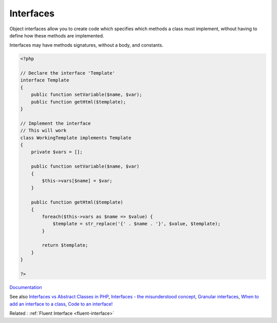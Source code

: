 .. _interface:
.. meta::
	:description:
		Interfaces: Object interfaces allow you to create code which specifies which methods a class must implement, without having to define how these methods are implemented.
	:twitter:card: summary_large_image
	:twitter:site: @exakat
	:twitter:title: Interfaces
	:twitter:description: Interfaces: Object interfaces allow you to create code which specifies which methods a class must implement, without having to define how these methods are implemented
	:twitter:creator: @exakat
	:og:title: Interfaces
	:og:type: article
	:og:description: Object interfaces allow you to create code which specifies which methods a class must implement, without having to define how these methods are implemented
	:og:url: https://php-dictionary.readthedocs.io/en/latest/dictionary/interface.ini.html
	:og:locale: en


Interfaces
----------

Object interfaces allow you to create code which specifies which methods a class must implement, without having to define how these methods are implemented.

Interfaces may have methods signatures, without a body, and constants. 
 

.. code-block:: php
   
   <?php
   
   // Declare the interface 'Template'
   interface Template
   {
       public function setVariable($name, $var);
       public function getHtml($template);
   }
   
   // Implement the interface
   // This will work
   class WorkingTemplate implements Template
   {
       private $vars = [];
     
       public function setVariable($name, $var)
       {
           $this->vars[$name] = $var;
       }
     
       public function getHtml($template)
       {
           foreach($this->vars as $name => $value) {
               $template = str_replace('{' . $name . '}', $value, $template);
           }
    
           return $template;
       }
   }
   
   ?>


`Documentation <https://www.php.net/manual/en/language.oop5.interfaces.php>`__

See also `Interfaces vs Abstract Classes in PHP <https://ashallendesign.co.uk/blog/interfaces-vs-abstract-classes-in-php>`_, `Interfaces - the misunderstood concept <http://radify.io/blog/interfaces-the-misunderstood-concept/>`_, `Granular interfaces <https://sebastiandedeyne.com/granular-interfaces/>`_, `When to add an interface to a class <https://matthiasnoback.nl/2018/08/when-to-add-an-interface-to-a-class/>`_, `Code to an interface! <https://blog.oussama-mater.tech/code-to-an-interface/>`_

Related : :ref:`Fluent Interface <fluent-interface>`
